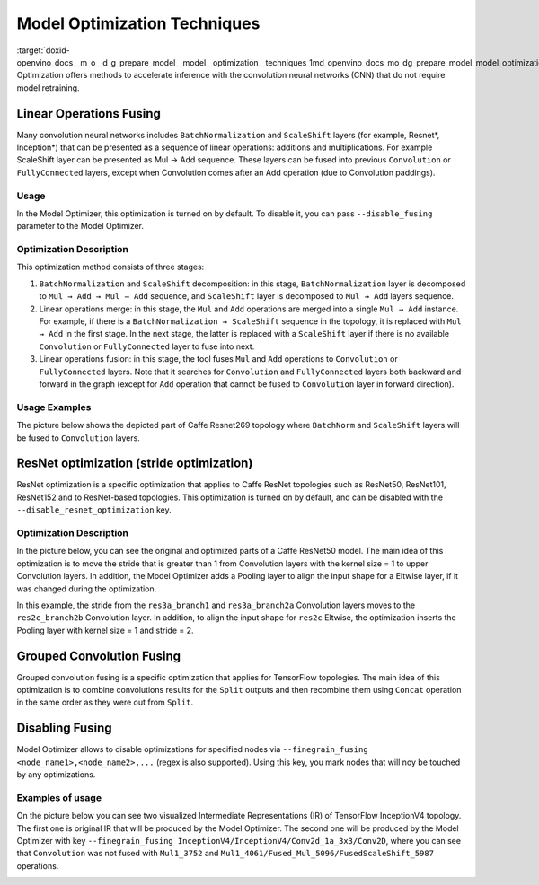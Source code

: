 .. index:: pair: page; Model Optimization Techniques
.. _doxid-openvino_docs__m_o__d_g_prepare_model__model__optimization__techniques:


Model Optimization Techniques
=============================

:target:`doxid-openvino_docs__m_o__d_g_prepare_model__model__optimization__techniques_1md_openvino_docs_mo_dg_prepare_model_model_optimization_techniques` Optimization offers methods to accelerate inference with the convolution neural networks (CNN) that do not require model retraining.

Linear Operations Fusing
~~~~~~~~~~~~~~~~~~~~~~~~

Many convolution neural networks includes ``BatchNormalization`` and ``ScaleShift`` layers (for example, Resnet\*, Inception\*) that can be presented as a sequence of linear operations: additions and multiplications. For example ScaleShift layer can be presented as Mul → Add sequence. These layers can be fused into previous ``Convolution`` or ``FullyConnected`` layers, except when Convolution comes after an Add operation (due to Convolution paddings).

Usage
-----

In the Model Optimizer, this optimization is turned on by default. To disable it, you can pass ``--disable_fusing`` parameter to the Model Optimizer.

Optimization Description
------------------------

This optimization method consists of three stages:

#. ``BatchNormalization`` and ``ScaleShift`` decomposition: in this stage, ``BatchNormalization`` layer is decomposed to ``Mul → Add → Mul → Add`` sequence, and ``ScaleShift`` layer is decomposed to ``Mul → Add`` layers sequence.

#. Linear operations merge: in this stage, the ``Mul`` and ``Add`` operations are merged into a single ``Mul → Add`` instance. For example, if there is a ``BatchNormalization → ScaleShift`` sequence in the topology, it is replaced with ``Mul → Add`` in the first stage. In the next stage, the latter is replaced with a ``ScaleShift`` layer if there is no available ``Convolution`` or ``FullyConnected`` layer to fuse into next.

#. Linear operations fusion: in this stage, the tool fuses ``Mul`` and ``Add`` operations to ``Convolution`` or ``FullyConnected`` layers. Note that it searches for ``Convolution`` and ``FullyConnected`` layers both backward and forward in the graph (except for ``Add`` operation that cannot be fused to ``Convolution`` layer in forward direction).

Usage Examples
--------------

The picture below shows the depicted part of Caffe Resnet269 topology where ``BatchNorm`` and ``ScaleShift`` layers will be fused to ``Convolution`` layers.

.. image:: ./_assets/resnet_269.png
	:alt: Caffe ResNet269 block before and after optimization generated with Netscope\*

ResNet optimization (stride optimization)
~~~~~~~~~~~~~~~~~~~~~~~~~~~~~~~~~~~~~~~~~

ResNet optimization is a specific optimization that applies to Caffe ResNet topologies such as ResNet50, ResNet101, ResNet152 and to ResNet-based topologies. This optimization is turned on by default, and can be disabled with the ``--disable_resnet_optimization`` key.

Optimization Description
------------------------

In the picture below, you can see the original and optimized parts of a Caffe ResNet50 model. The main idea of this optimization is to move the stride that is greater than 1 from Convolution layers with the kernel size = 1 to upper Convolution layers. In addition, the Model Optimizer adds a Pooling layer to align the input shape for a Eltwise layer, if it was changed during the optimization.

.. image:: ./_assets/resnet_optimization.png
	:alt: ResNet50 blocks (original and optimized) from Netscope

In this example, the stride from the ``res3a_branch1`` and ``res3a_branch2a`` Convolution layers moves to the ``res2c_branch2b`` Convolution layer. In addition, to align the input shape for ``res2c`` Eltwise, the optimization inserts the Pooling layer with kernel size = 1 and stride = 2.

Grouped Convolution Fusing
~~~~~~~~~~~~~~~~~~~~~~~~~~

Grouped convolution fusing is a specific optimization that applies for TensorFlow topologies. The main idea of this optimization is to combine convolutions results for the ``Split`` outputs and then recombine them using ``Concat`` operation in the same order as they were out from ``Split``.

.. image:: ./_assets/groups.png
	:alt: Split→Convolutions→Concat block from TensorBoard\*

Disabling Fusing
~~~~~~~~~~~~~~~~

Model Optimizer allows to disable optimizations for specified nodes via ``--finegrain_fusing <node_name1>,<node_name2>,...`` (regex is also supported). Using this key, you mark nodes that will noy be touched by any optimizations.

Examples of usage
-----------------

On the picture below you can see two visualized Intermediate Representations (IR) of TensorFlow InceptionV4 topology. The first one is original IR that will be produced by the Model Optimizer. The second one will be produced by the Model Optimizer with key ``--finegrain_fusing InceptionV4/InceptionV4/Conv2d_1a_3x3/Conv2D``, where you can see that ``Convolution`` was not fused with ``Mul1_3752`` and ``Mul1_4061/Fused_Mul_5096/FusedScaleShift_5987`` operations.

.. image:: ./_assets/inception_v4.png
	:alt: TF InceptionV4 block without/with key --finegrain_fusing (from IR visualizer)

